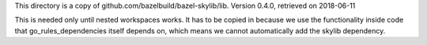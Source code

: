This directory is a copy of github.com/bazelbuild/bazel-skylib/lib.
Version 0.4.0, retrieved on 2018-06-11

This is needed only until nested workspaces works.
It has to be copied in because we use the functionality inside code that 
go_rules_dependencies itself depends on, which means we cannot automatically 
add the skylib dependency.
